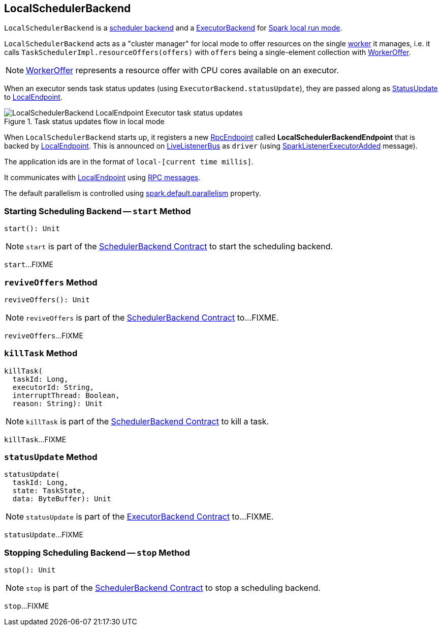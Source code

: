 == [[LocalSchedulerBackend]] LocalSchedulerBackend

`LocalSchedulerBackend` is a link:spark-SchedulerBackend.adoc[scheduler backend] and a link:spark-ExecutorBackend.adoc[ExecutorBackend] for link:spark-local.adoc[Spark local run mode].

`LocalSchedulerBackend` acts as a "cluster manager" for local mode to offer resources on the single link:spark-workers.adoc[worker] it manages, i.e. it calls `TaskSchedulerImpl.resourceOffers(offers)` with `offers` being a single-element collection with link:spark-TaskSchedulerImpl.adoc#WorkerOffer[WorkerOffer].

NOTE: link:spark-TaskSchedulerImpl.adoc#WorkerOffer[WorkerOffer] represents a resource offer with CPU cores available on an executor.

When an executor sends task status updates (using `ExecutorBackend.statusUpdate`), they are passed along as <<messages, StatusUpdate>> to link:local/spark-LocalEndpoint.adoc[LocalEndpoint].

.Task status updates flow in local mode
image::images/LocalSchedulerBackend-LocalEndpoint-Executor-task-status-updates.png[align="center"]

When `LocalSchedulerBackend` starts up, it registers a new link:spark-rpc-RpcEndpoint.adoc[RpcEndpoint] called *LocalSchedulerBackendEndpoint* that is backed by link:local/spark-LocalEndpoint.adoc[LocalEndpoint]. This is announced on link:spark-LiveListenerBus.adoc[LiveListenerBus] as `driver` (using link:spark-SparkListener.adoc#SparkListenerExecutorAdded[SparkListenerExecutorAdded] message).

The application ids are in the format of `local-[current time millis]`.

It communicates with link:local/spark-LocalEndpoint.adoc[LocalEndpoint] using <<messages, RPC messages>>.

The default parallelism is controlled using link:spark-rdd-partitions.adoc#spark_default_parallelism[spark.default.parallelism] property.

=== [[start]] Starting Scheduling Backend -- `start` Method

[source, scala]
----
start(): Unit
----

NOTE: `start` is part of the <<spark-SchedulerBackend.adoc#start, SchedulerBackend Contract>> to start the scheduling backend.

`start`...FIXME

=== [[reviveOffers]] `reviveOffers` Method

[source, scala]
----
reviveOffers(): Unit
----

NOTE: `reviveOffers` is part of the <<../spark-SchedulerBackend.adoc#reviveOffers, SchedulerBackend Contract>> to...FIXME.

`reviveOffers`...FIXME

=== [[killTask]] `killTask` Method

[source, scala]
----
killTask(
  taskId: Long,
  executorId: String,
  interruptThread: Boolean,
  reason: String): Unit
----

NOTE: `killTask` is part of the <<../spark-SchedulerBackend.adoc#killTask, SchedulerBackend Contract>> to kill a task.

`killTask`...FIXME

=== [[statusUpdate]] `statusUpdate` Method

[source, scala]
----
statusUpdate(
  taskId: Long,
  state: TaskState,
  data: ByteBuffer): Unit
----

NOTE: `statusUpdate` is part of the <<../spark-ExecutorBackend.adoc#statusUpdate, ExecutorBackend Contract>> to...FIXME.

`statusUpdate`...FIXME

=== [[stop]] Stopping Scheduling Backend -- `stop` Method

[source, scala]
----
stop(): Unit
----

NOTE: `stop` is part of the <<../spark-SchedulerBackend.adoc#stop, SchedulerBackend Contract>> to stop a scheduling backend.

`stop`...FIXME
